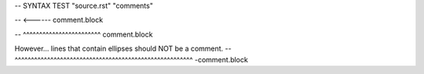 -- SYNTAX TEST "source.rst" "comments"

.. This line is a comment
-- <------ comment.block

.. A line that has the same indentation as a comment.
   Should also be a comment
-- ^^^^^^^^^^^^^^^^^^^^^^^^ comment.block

However... lines that contain ellipses should NOT be a comment.
--      ^^^^^^^^^^^^^^^^^^^^^^^^^^^^^^^^^^^^^^^^^^^^^^^^^^^^^^^ -comment.block